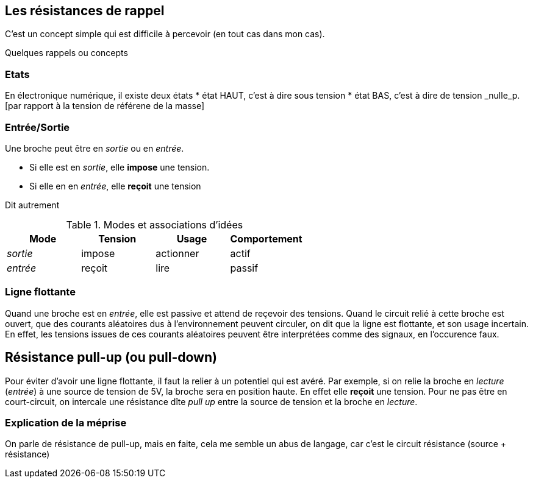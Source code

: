== Les résistances de rappel

C'est un concept simple qui est difficile à percevoir (en tout cas dans mon cas).
 
Quelques rappels ou concepts

=== Etats 
En électronique numérique, il existe deux états
* état HAUT, c'est à dire sous tension  
* état BAS, c'est à dire de tension _nulle_p.[par rapport à la tension de référene de la masse]

=== Entrée/Sortie

Une broche peut être en _sortie_ ou en _entrée_.

* Si elle est en _sortie_, elle **impose** une tension.
* Si elle en en _entrée_, elle **reçoit** une tension

Dit autrement

.Modes et associations d'idées
[options="header"]
|====
| Mode | Tension | Usage | Comportement
| _sortie_ | impose | actionner | actif
| _entrée_ | reçoit | lire | passif
|====

=== Ligne flottante

Quand une broche est en _entrée_, elle est passive et attend de reçevoir des tensions. 
Quand le circuit relié à cette broche est ouvert, que des courants aléatoires dus à l'environnement peuvent circuler, 
on dit que la ligne est flottante, et son usage incertain. En effet, les tensions issues de ces courants aléatoires 
peuvent être interprétées comme des signaux, en l'occurence faux.

== Résistance pull-up (ou pull-down)

Pour éviter d'avoir une ligne flottante, il faut la relier à un potentiel qui est avéré.
Par exemple, si on relie la broche en _lecture_ (_entrée_) à une source de tension de 5V, la broche sera en position haute.
En effet elle **reçoit** une tension. 
Pour ne pas être en court-circuit, on intercale une résistance dîte _pull up_ entre la source de tension 
et la broche en _lecture_.

=== Explication de la méprise

On parle de résistance de pull-up, mais en faite, cela me semble un abus de langage, car c'est le circuit résistance (source + résistance)
